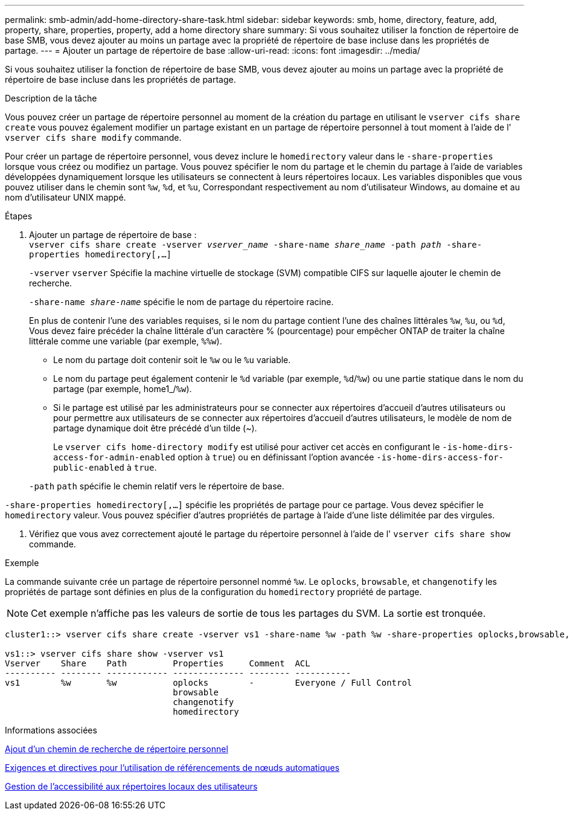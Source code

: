 ---
permalink: smb-admin/add-home-directory-share-task.html 
sidebar: sidebar 
keywords: smb, home, directory, feature, add, property, share, properties, property, add a home directory share 
summary: Si vous souhaitez utiliser la fonction de répertoire de base SMB, vous devez ajouter au moins un partage avec la propriété de répertoire de base incluse dans les propriétés de partage. 
---
= Ajouter un partage de répertoire de base
:allow-uri-read: 
:icons: font
:imagesdir: ../media/


[role="lead"]
Si vous souhaitez utiliser la fonction de répertoire de base SMB, vous devez ajouter au moins un partage avec la propriété de répertoire de base incluse dans les propriétés de partage.

.Description de la tâche
Vous pouvez créer un partage de répertoire personnel au moment de la création du partage en utilisant le `vserver cifs share create` vous pouvez également modifier un partage existant en un partage de répertoire personnel à tout moment à l'aide de l' `vserver cifs share modify` commande.

Pour créer un partage de répertoire personnel, vous devez inclure le `homedirectory` valeur dans le `-share-properties` lorsque vous créez ou modifiez un partage. Vous pouvez spécifier le nom du partage et le chemin du partage à l'aide de variables développées dynamiquement lorsque les utilisateurs se connectent à leurs répertoires locaux. Les variables disponibles que vous pouvez utiliser dans le chemin sont `%w`, `%d`, et `%u`, Correspondant respectivement au nom d'utilisateur Windows, au domaine et au nom d'utilisateur UNIX mappé.

.Étapes
. Ajouter un partage de répertoire de base : +
`vserver cifs share create -vserver _vserver_name_ -share-name _share_name_ -path _path_ -share-properties homedirectory[,...]`
+
`-vserver` `vserver` Spécifie la machine virtuelle de stockage (SVM) compatible CIFS sur laquelle ajouter le chemin de recherche.

+
`-share-name _share-name_` spécifie le nom de partage du répertoire racine.

+
En plus de contenir l'une des variables requises, si le nom du partage contient l'une des chaînes littérales `%w`, `%u`, ou `%d`, Vous devez faire précéder la chaîne littérale d'un caractère % (pourcentage) pour empêcher ONTAP de traiter la chaîne littérale comme une variable (par exemple, `%%w`).

+
** Le nom du partage doit contenir soit le `%w` ou le `%u` variable.
** Le nom du partage peut également contenir le `%d` variable (par exemple, `%d`/`%w`) ou une partie statique dans le nom du partage (par exemple, home1_/`%w`).
** Si le partage est utilisé par les administrateurs pour se connecter aux répertoires d'accueil d'autres utilisateurs ou pour permettre aux utilisateurs de se connecter aux répertoires d'accueil d'autres utilisateurs, le modèle de nom de partage dynamique doit être précédé d'un tilde (~).
+
Le `vserver cifs home-directory modify` est utilisé pour activer cet accès en configurant le `-is-home-dirs-access-for-admin-enabled` option à `true`) ou en définissant l'option avancée `-is-home-dirs-access-for-public-enabled` à `true`.



+
`-path` `path` spécifie le chemin relatif vers le répertoire de base.



`-share-properties homedirectory[,...]` spécifie les propriétés de partage pour ce partage. Vous devez spécifier le `homedirectory` valeur. Vous pouvez spécifier d'autres propriétés de partage à l'aide d'une liste délimitée par des virgules.

. Vérifiez que vous avez correctement ajouté le partage du répertoire personnel à l'aide de l' `vserver cifs share show` commande.


.Exemple
La commande suivante crée un partage de répertoire personnel nommé `%w`. Le `oplocks`, `browsable`, et `changenotify` les propriétés de partage sont définies en plus de la configuration du `homedirectory` propriété de partage.

[NOTE]
====
Cet exemple n'affiche pas les valeurs de sortie de tous les partages du SVM. La sortie est tronquée.

====
[listing]
----
cluster1::> vserver cifs share create -vserver vs1 -share-name %w -path %w -share-properties oplocks,browsable,changenotify,homedirectory

vs1::> vserver cifs share show -vserver vs1
Vserver    Share    Path         Properties     Comment  ACL
---------- -------- ------------ -------------- -------- -----------
vs1        %w       %w           oplocks        -        Everyone / Full Control
                                 browsable
                                 changenotify
                                 homedirectory
----
.Informations associées
xref:add-home-directory-search-path-task.adoc[Ajout d'un chemin de recherche de répertoire personnel]

xref:requirements-automatic-node-referrals-concept.adoc[Exigences et directives pour l'utilisation de référencements de nœuds automatiques]

xref:manage-accessibility-users-home-directories-task.adoc[Gestion de l'accessibilité aux répertoires locaux des utilisateurs]
